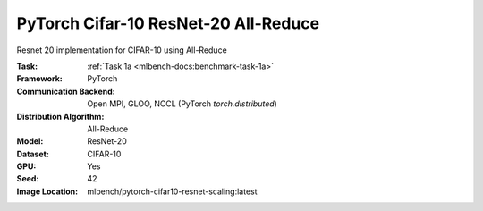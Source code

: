PyTorch Cifar-10 ResNet-20 All-Reduce
"""""""""""""""""""""""""""""""""""""

Resnet 20 implementation for CIFAR-10 using All-Reduce

:Task: :ref:`Task 1a <mlbench-docs:benchmark-task-1a>`
:Framework: PyTorch
:Communication Backend: Open MPI, GLOO, NCCL (PyTorch `torch.distributed`)
:Distribution Algorithm: All-Reduce
:Model: ResNet-20
:Dataset: CIFAR-10
:GPU: Yes
:Seed: 42
:Image Location: mlbench/pytorch-cifar10-resnet-scaling:latest